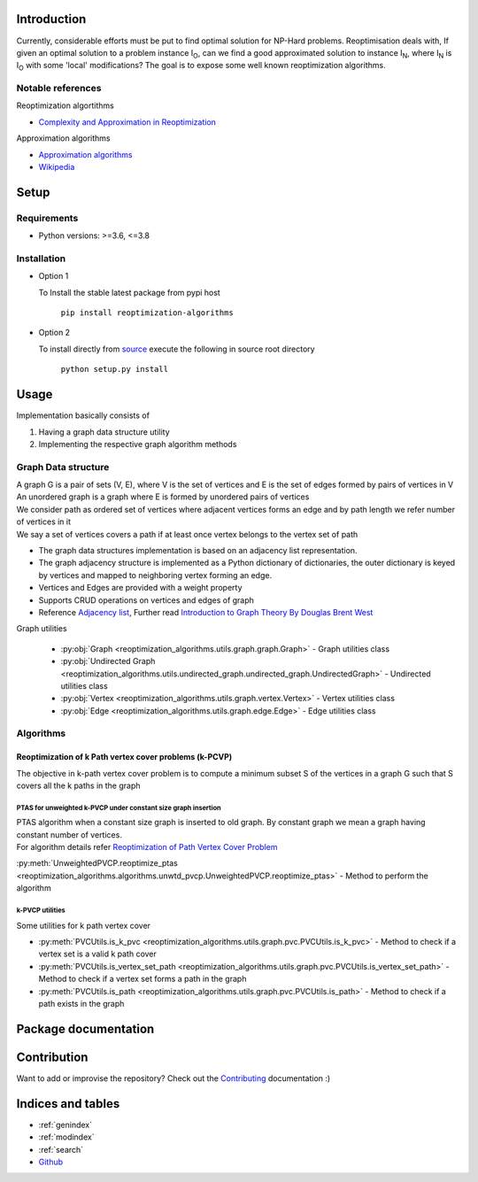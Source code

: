 ############
Introduction
############
Currently, considerable efforts must be put to find optimal solution for NP-Hard problems.
Reoptimisation deals with, If given an optimal solution to a problem instance I\ :sub:`O`,
can we find a good approximated solution to instance I\ :sub:`N`, where I\ :sub:`N` is I\ :sub:`O` with some 'local' modifications?
The goal is to expose some well known reoptimization algorithms.

Notable references
==================

Reoptimization algortithms

* `Complexity and Approximation in Reoptimization <https://www.researchgate.net/publication/48445129_Complexity_and_Approximation_in_Reoptimization>`_

Approximation algorithms

* `Approximation algorithms <https://www.ics.uci.edu/~vazirani/book.pdf>`_
* `Wikipedia <https://en.wikipedia.org/wiki/Approximation_algorithm>`_

#####
Setup
#####

Requirements
============

* Python versions: >=3.6, <=3.8

Installation
============


* Option 1

  To Install the stable latest package from pypi host

    ``pip install reoptimization-algorithms``

* Option 2

  To install directly from `source <https://github.com/mek97/reoptimization-algorithms>`_ execute the following in source root directory

    ``python setup.py install``

#####
Usage
#####

Implementation basically consists of

#. Having a graph data structure utility
#. Implementing the respective graph algorithm methods

Graph Data structure
====================

| A graph G is a pair of sets (V, E), where V is the set of vertices and E is the set of edges formed by pairs of vertices in V
| An unordered graph is a graph where E is formed by unordered pairs of vertices
| We consider path as ordered set of vertices where adjacent vertices forms an edge and by path length we refer number of vertices in it
| We say a set of vertices covers a path if at least once vertex belongs to the vertex set of path

- The graph data structures implementation is based on an adjacency list representation.
- The graph adjacency structure is implemented as a Python dictionary of dictionaries, the outer dictionary is keyed by vertices and mapped to neighboring vertex forming an edge.
- Vertices and Edges are provided with a weight property
- Supports CRUD operations on vertices and edges of graph
- Reference `Adjacency list`_, Further read `Introduction to Graph Theory By Douglas Brent West`_

.. _Adjacency list: https://en.wikipedia.org/wiki/Adjacency_list
.. _Introduction to Graph Theory By Douglas Brent West: http://free-journal.umm.ac.id/files/file/igtpref.ps

Graph utilities

    - :py:obj:`Graph <reoptimization_algorithms.utils.graph.graph.Graph>` - Graph utilities class
    - :py:obj:`Undirected Graph <reoptimization_algorithms.utils.undirected_graph.undirected_graph.UndirectedGraph>` - Undirected utilities class
    - :py:obj:`Vertex <reoptimization_algorithms.utils.graph.vertex.Vertex>` - Vertex utilities class
    - :py:obj:`Edge <reoptimization_algorithms.utils.graph.edge.Edge>` - Edge utilities class



Algorithms
==========

Reoptimization of k Path vertex cover problems (k-PCVP)
~~~~~~~~~~~~~~~~~~~~~~~~~~~~~~~~~~~~~~~~~~~~~~~~~~~~~~~
The objective in k-path vertex cover problem is to compute a minimum subset S of the vertices in a graph G such that S covers all the k paths in the graph

PTAS for unweighted k-PVCP under constant size graph insertion
______________________________________________________________

| PTAS algorithm when a constant size graph is inserted to old graph. By constant graph we mean a graph having constant number of vertices.
| For algorithm details refer `Reoptimization of Path Vertex Cover Problem <https://link.springer.com/chapter/10.1007/978-3-030-26176-4_30#:~:text=The%20objective%20in%20k%2Dpath,cover%20problem%20admits%20a%20PTAS.>`_

:py:meth:`UnweightedPVCP.reoptimize_ptas <reoptimization_algorithms.algorithms.unwtd_pvcp.UnweightedPVCP.reoptimize_ptas>` - Method to perform the algorithm

k-PVCP utilities
________________

Some utilities for k path vertex cover

* :py:meth:`PVCUtils.is_k_pvc <reoptimization_algorithms.utils.graph.pvc.PVCUtils.is_k_pvc>` - Method to check if a vertex set is a valid k path cover
* :py:meth:`PVCUtils.is_vertex_set_path <reoptimization_algorithms.utils.graph.pvc.PVCUtils.is_vertex_set_path>` - Method to check if a vertex set forms a path in the graph
* :py:meth:`PVCUtils.is_path <reoptimization_algorithms.utils.graph.pvc.PVCUtils.is_path>` - Method to check if a path exists in the graph



#####################
Package documentation
#####################

.. autosummary::
   :toctree: _autosummary
    :hidden:
   :template: recursive-module-template.rst
   :recursive:

   reoptimization_algorithms

############
Contribution
############

Want to add or improvise the repository? Check out the `Contributing <https://github.com/mek97/repotimization-algorithms/blob/release-v0/CONTRIBUTING.rst>`_ documentation :)

##################
Indices and tables
##################

* :ref:`genindex`
* :ref:`modindex`
* :ref:`search`
* `Github <https://github.com/mek97/reoptimization-algorithms>`_

